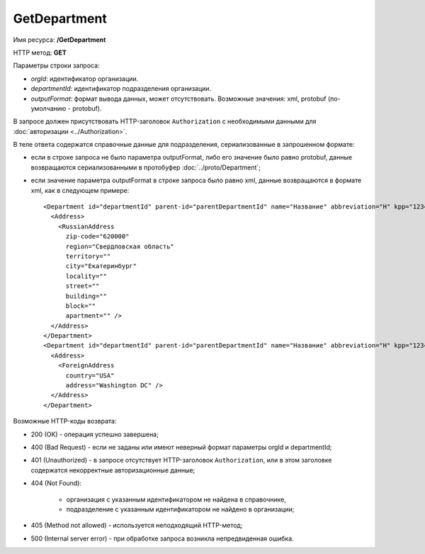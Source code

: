 GetDepartment
=============

Имя ресурса: **/GetDepartment**

HTTP метод: **GET**

Параметры строки запроса:

-  *orgId*: идентификатор организации.

- *departmentId*: идентификатор подразделения организации.

-  *outputFormat*: формат вывода данных, может отсутствовать. Возможные значения: xml, protobuf (по-умолчанию - protobuf).

В запросе должен присутствовать HTTP-заголовок ``Authorization`` с необходимыми данными для :doc:`авторизации <../Authorization>`.

В теле ответа содержатся справочные данные для подразделения, сериализованные в запрошенном формате:

-  если в строке запроса не было параметра outputFormat, либо его значение было равно protobuf, данные возвращаются сериализованными в протобуфер :doc:`../proto/Department`;

-  если значение параметра outputFormat в строке запроса было равно xml, данные возвращаются в формате xml, как в следующем примере:

   ::

       <Department id="departmentId" parent-id="parentDepartmentId" name="Название" abbreviation="Н" kpp="123456789">
         <Address>
           <RussianAddress
             zip-code="620000"
             region="Свердловская область"
             territory=""
             city="Екатеринбург"
             locality=""
             street=""
             building=""
             block=""
             apartment="" />
         </Address>
       </Department>
       <Department id="departmentId" parent-id="parentDepartmentId" name="Название" abbreviation="Н" kpp="123456789">
         <Address>
           <ForeignAddress
             country="USA"
             address="Washington DC" />
         </Address>
       </Department>

Возможные HTTP-коды возврата:

-  200 (OK) - операция успешно завершена;

-  400 (Bad Request) - если не заданы или имеют неверный формат параметры orgId и departmentId;

-  401 (Unauthorized) - в запросе отсутствует HTTP-заголовок ``Authorization``, или в этом заголовке содержатся некорректные авторизационные данные;

-  404 (Not Found):

    - организация с указанным идентификатором не найдена в справочнике,

    - подразделение с указанным идентификатором не найдено в организации;

-  405 (Method not allowed) - используется неподходящий HTTP-метод;

-  500 (Internal server error) - при обработке запроса возникла непредвиденная ошибка.